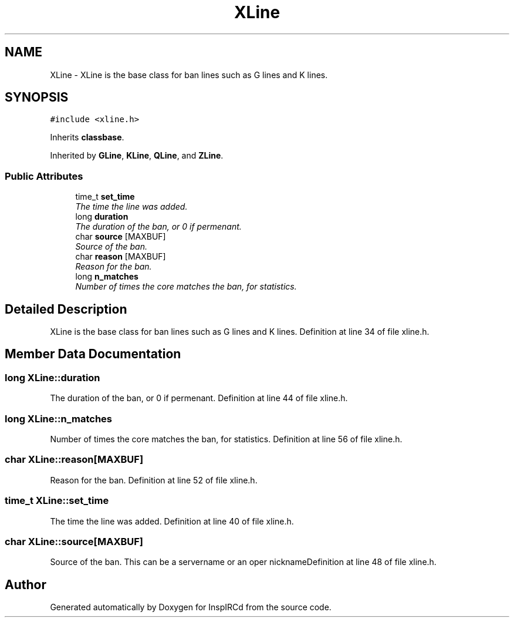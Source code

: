 .TH "XLine" 3 "28 Mar 2005" "InspIRCd" \" -*- nroff -*-
.ad l
.nh
.SH NAME
XLine \- XLine is the base class for ban lines such as G lines and K lines.  

.PP
.SH SYNOPSIS
.br
.PP
\fC#include <xline.h>\fP
.PP
Inherits \fBclassbase\fP.
.PP
Inherited by \fBGLine\fP, \fBKLine\fP, \fBQLine\fP, and \fBZLine\fP.
.PP
.SS "Public Attributes"

.in +1c
.ti -1c
.RI "time_t \fBset_time\fP"
.br
.RI "\fIThe time the line was added. \fP"
.ti -1c
.RI "long \fBduration\fP"
.br
.RI "\fIThe duration of the ban, or 0 if permenant. \fP"
.ti -1c
.RI "char \fBsource\fP [MAXBUF]"
.br
.RI "\fISource of the ban. \fP"
.ti -1c
.RI "char \fBreason\fP [MAXBUF]"
.br
.RI "\fIReason for the ban. \fP"
.ti -1c
.RI "long \fBn_matches\fP"
.br
.RI "\fINumber of times the core matches the ban, for statistics. \fP"
.in -1c
.SH "Detailed Description"
.PP 
XLine is the base class for ban lines such as G lines and K lines. Definition at line 34 of file xline.h.
.SH "Member Data Documentation"
.PP 
.SS "long \fBXLine::duration\fP"
.PP
The duration of the ban, or 0 if permenant. Definition at line 44 of file xline.h.
.SS "long \fBXLine::n_matches\fP"
.PP
Number of times the core matches the ban, for statistics. Definition at line 56 of file xline.h.
.SS "char \fBXLine::reason\fP[MAXBUF]"
.PP
Reason for the ban. Definition at line 52 of file xline.h.
.SS "time_t \fBXLine::set_time\fP"
.PP
The time the line was added. Definition at line 40 of file xline.h.
.SS "char \fBXLine::source\fP[MAXBUF]"
.PP
Source of the ban. This can be a servername or an oper nicknameDefinition at line 48 of file xline.h.

.SH "Author"
.PP 
Generated automatically by Doxygen for InspIRCd from the source code.

